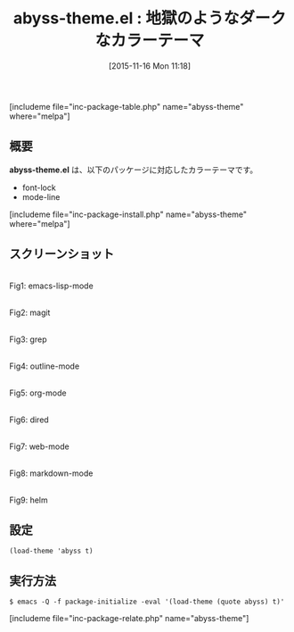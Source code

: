 #+BLOG: rubikitch
#+POSTID: 1251
#+BLOG: rubikitch
#+DATE: [2015-11-16 Mon 11:18]
#+PERMALINK: abyss-theme
#+OPTIONS: toc:nil num:nil todo:nil pri:nil tags:nil ^:nil \n:t -:nil
#+ISPAGE: nil
#+DESCRIPTION:
# (progn (erase-buffer)(find-file-hook--org2blog/wp-mode))
#+BLOG: rubikitch
#+CATEGORY: ダーク
#+EL_PKG_NAME: abyss-theme
#+TAGS: 
#+EL_TITLE0: 地獄のようなダークなカラーテーマ
#+EL_URL: 
#+begin: org2blog
#+TITLE: abyss-theme.el : 地獄のようなダークなカラーテーマ
[includeme file="inc-package-table.php" name="abyss-theme" where="melpa"]

#+end:
** 概要
*abyss-theme.el* は、以下のパッケージに対応したカラーテーマです。
- font-lock
- mode-line

[includeme file="inc-package-install.php" name="abyss-theme" where="melpa"]
** スクリーンショット
# (save-window-excursion (async-shell-command "emacs-test -eval '(load-theme (quote abyss) t)'"))
# (progn (forward-line 1)(shell-command "screenshot-time.rb org_theme_template" t))
#+ATTR_HTML: :width 480
[[file:/r/sync/screenshots/20151116111954.png]]
Fig1: emacs-lisp-mode

#+ATTR_HTML: :width 480
[[file:/r/sync/screenshots/20151116112000.png]]
Fig2: magit

#+ATTR_HTML: :width 480
[[file:/r/sync/screenshots/20151116112004.png]]
Fig3: grep

#+ATTR_HTML: :width 480
[[file:/r/sync/screenshots/20151116112007.png]]
Fig4: outline-mode

#+ATTR_HTML: :width 480
[[file:/r/sync/screenshots/20151116112009.png]]
Fig5: org-mode

#+ATTR_HTML: :width 480
[[file:/r/sync/screenshots/20151116112012.png]]
Fig6: dired

#+ATTR_HTML: :width 480
[[file:/r/sync/screenshots/20151116112015.png]]
Fig7: web-mode

#+ATTR_HTML: :width 480
[[file:/r/sync/screenshots/20151116112018.png]]
Fig8: markdown-mode

#+ATTR_HTML: :width 480
[[file:/r/sync/screenshots/20151116112022.png]]
Fig9: helm


** 設定
#+BEGIN_SRC fundamental
(load-theme 'abyss t)
#+END_SRC

** 実行方法
#+BEGIN_EXAMPLE
$ emacs -Q -f package-initialize -eval '(load-theme (quote abyss) t)'
#+END_EXAMPLE

# (progn (forward-line 1)(shell-command "screenshot-time.rb org_template" t))
[includeme file="inc-package-relate.php" name="abyss-theme"]
